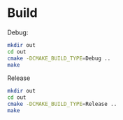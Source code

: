 * Build

Debug:
#+BEGIN_SRC sh
mkdir out
cd out
cmake -DCMAKE_BUILD_TYPE=Debug ..
make
#+END_SRC

Release
#+BEGIN_SRC sh
mkdir out
cd out
cmake -DCMAKE_BUILD_TYPE=Release ..
make
#+END_SRC
